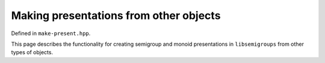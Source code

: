 .. Copyright (c) 2022, J. D. Mitchell

   Distributed under the terms of the GPL license version 3.

   The full license is in the file LICENSE, distributed with this software.

Making presentations from other objects
=======================================

Defined in ``make-present.hpp``.

This page describes the functionality for creating semigroup and
monoid presentations in ``libsemigroups`` from other types of objects.

.. doxygenfunction:: libsemigroups::make(FroidurePinBase&)
   :project: libsemigroups

.. doxygenfunction:: make(FroidurePinBase &, std::string const &)
   :project: libsemigroups

.. doxygenfunction:: libsemigroups::make(T const&, F&&)
   :project: libsemigroups

.. doxygenfunction:: libsemigroups::make(T const&)
   :project: libsemigroups

.. doxygenfunction:: libsemigroups::make(T, std::string const &)
   :project: libsemigroups
